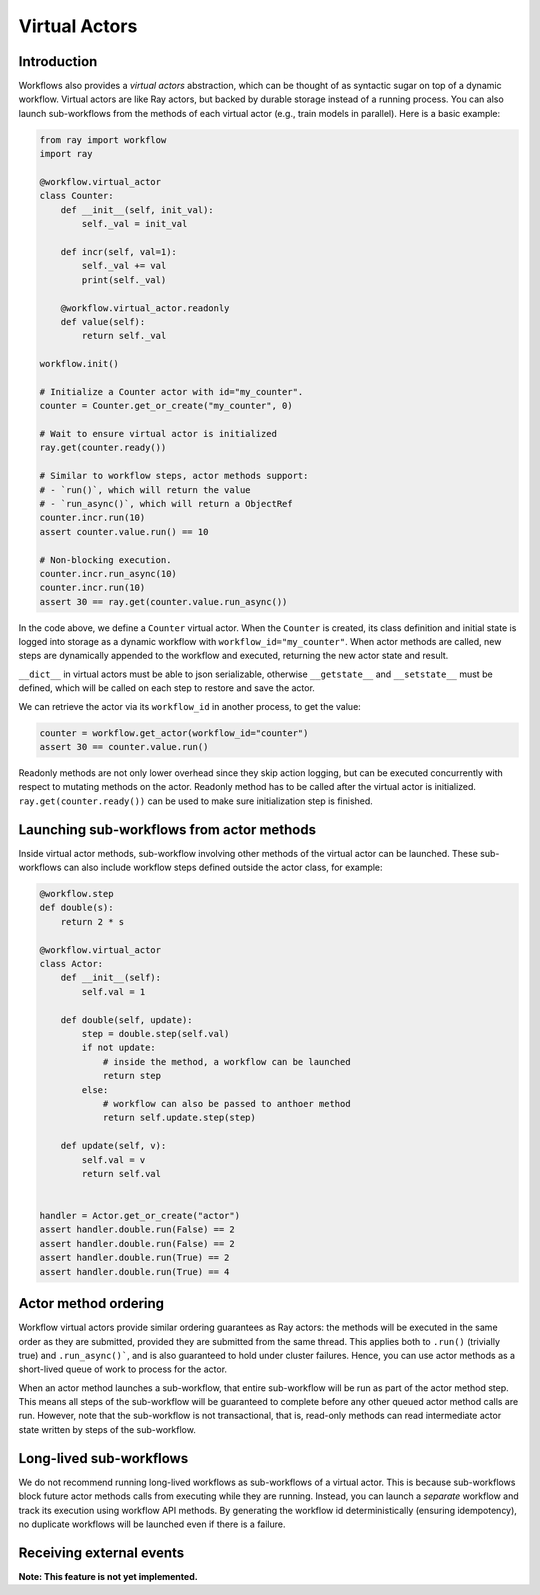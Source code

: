 Virtual Actors
==============

Introduction
------------

Workflows also provides a *virtual actors* abstraction, which can be thought of as syntactic sugar on top of a dynamic workflow. Virtual actors are like Ray actors, but backed by durable storage instead of a running process. You can also launch sub-workflows from the methods of each virtual actor (e.g., train models in parallel). Here is a basic example:

.. code-block:: python

    from ray import workflow
    import ray

    @workflow.virtual_actor
    class Counter:
        def __init__(self, init_val):
            self._val = init_val

        def incr(self, val=1):
            self._val += val
            print(self._val)

        @workflow.virtual_actor.readonly
        def value(self):
            return self._val

    workflow.init()

    # Initialize a Counter actor with id="my_counter".
    counter = Counter.get_or_create("my_counter", 0)

    # Wait to ensure virtual actor is initialized
    ray.get(counter.ready())

    # Similar to workflow steps, actor methods support:
    # - `run()`, which will return the value
    # - `run_async()`, which will return a ObjectRef
    counter.incr.run(10)
    assert counter.value.run() == 10

    # Non-blocking execution.
    counter.incr.run_async(10)
    counter.incr.run(10)
    assert 30 == ray.get(counter.value.run_async())

In the code above, we define a ``Counter`` virtual actor. When the ``Counter`` is created, its class definition and initial state is logged into storage as a dynamic workflow with ``workflow_id="my_counter"``. When actor methods are called, new steps  are dynamically appended to the workflow and executed, returning the new actor state and result.

``__dict__`` in virtual actors must be able to json serializable, otherwise ``__getstate__`` and ``__setstate__`` must be defined, which will be called on each step to restore and save the actor.

We can retrieve the actor via its ``workflow_id`` in another process, to get the value:

.. code-block:: python

    counter = workflow.get_actor(workflow_id="counter")
    assert 30 == counter.value.run()

Readonly methods are not only lower overhead since they skip action logging, but can be executed concurrently with respect to mutating methods on the actor. Readonly method has to be called after the virtual actor is initialized. ``ray.get(counter.ready())`` can be used to make sure initialization step is finished.

Launching sub-workflows from actor methods
------------------------------------------

Inside virtual actor methods, sub-workflow involving other methods of the virtual actor can be launched. These sub-workflows can also include workflow steps defined outside the actor class, for example:

.. code-block:: python

    @workflow.step
    def double(s):
        return 2 * s

    @workflow.virtual_actor
    class Actor:
        def __init__(self):
            self.val = 1

        def double(self, update):
            step = double.step(self.val)
            if not update:
                # inside the method, a workflow can be launched
                return step
            else:
                # workflow can also be passed to anthoer method
                return self.update.step(step)

        def update(self, v):
            self.val = v
            return self.val


    handler = Actor.get_or_create("actor")
    assert handler.double.run(False) == 2
    assert handler.double.run(False) == 2
    assert handler.double.run(True) == 2
    assert handler.double.run(True) == 4

Actor method ordering
---------------------

Workflow virtual actors provide similar ordering guarantees as Ray actors: the methods will be executed in the same order as they are submitted, provided they are submitted from the same thread. This applies both to ``.run()`` (trivially true) and ``.run_async()```, and is also guaranteed to hold under cluster failures. Hence, you can use actor methods as a short-lived queue of work to process for the actor.

When an actor method launches a sub-workflow, that entire sub-workflow will be run as part of the actor method step. This means all steps of the sub-workflow will be guaranteed to complete before any other queued actor method calls are run. However, note that the sub-workflow is not transactional, that is, read-only methods can read intermediate actor state written by steps of the sub-workflow.

Long-lived sub-workflows
------------------------

We do not recommend running long-lived workflows as sub-workflows of a virtual actor. This is because sub-workflows block future actor methods calls from executing while they are running. Instead, you can launch a *separate* workflow and track its execution using workflow API methods. By generating the workflow id deterministically (ensuring idempotency), no duplicate workflows will be launched even if there is a failure.

.. code-block:: python
    :caption: Long-lived sub-workflow (bad).

    @workflow.virtual_actor
    class ShoppingCart:
        ...
        # BAD: blocks until shipping completes, which could be
        # slow. Until that workflow finishes, no mutating methods
        # can be called on this actor.
        def do_checkout():
            # Run shipping workflow as sub-workflow of this method.
            return ship_items.step(self.items)

.. code-block:: python
    :caption: Launching separate workflows (good).

    @workflow.virtual_actor
    class ShoppingCart:
        ...
        # GOOD: the checkout method is non-blocking, and the shipment
        # status can be monitored via ``self.shipment_workflow_id``.
        def do_checkout():
            # Deterministically generate a workflow id for idempotency.
            self.shipment_workflow_id = "ship_{}".format(self.order_id)
            # Run shipping workflow as a separate async workflow.
            ship_items.step(self.items).run_async(
                workflow_id=self.shipment_workflow_id)

Receiving external events
-------------------------

**Note: This feature is not yet implemented.**
